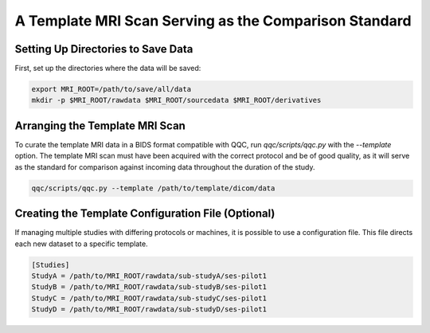 A Template MRI Scan Serving as the Comparison Standard
======================================================

Setting Up Directories to Save Data
------------------------------------

First, set up the directories where the data will be saved:

.. code-block:: shell

   export MRI_ROOT=/path/to/save/all/data
   mkdir -p $MRI_ROOT/rawdata $MRI_ROOT/sourcedata $MRI_ROOT/derivatives

Arranging the Template MRI Scan
-------------------------------

To curate the template MRI data in a BIDS format compatible with QQC, run `qqc/scripts/qqc.py` with the `--template` option. The template MRI scan must have been acquired with the correct protocol and be of good quality, as it will serve as the standard for comparison against incoming data throughout the duration of the study.

.. code-block:: shell

   qqc/scripts/qqc.py --template /path/to/template/dicom/data 

Creating the Template Configuration File (Optional)
---------------------------------------------------

If managing multiple studies with differing protocols or machines, it is possible to use a configuration file. This file directs each new dataset to a specific template.

.. code-block:: shell

   [Studies]
   StudyA = /path/to/MRI_ROOT/rawdata/sub-studyA/ses-pilot1
   StudyB = /path/to/MRI_ROOT/rawdata/sub-studyB/ses-pilot1
   StudyC = /path/to/MRI_ROOT/rawdata/sub-studyC/ses-pilot1
   StudyD = /path/to/MRI_ROOT/rawdata/sub-studyD/ses-pilot1

